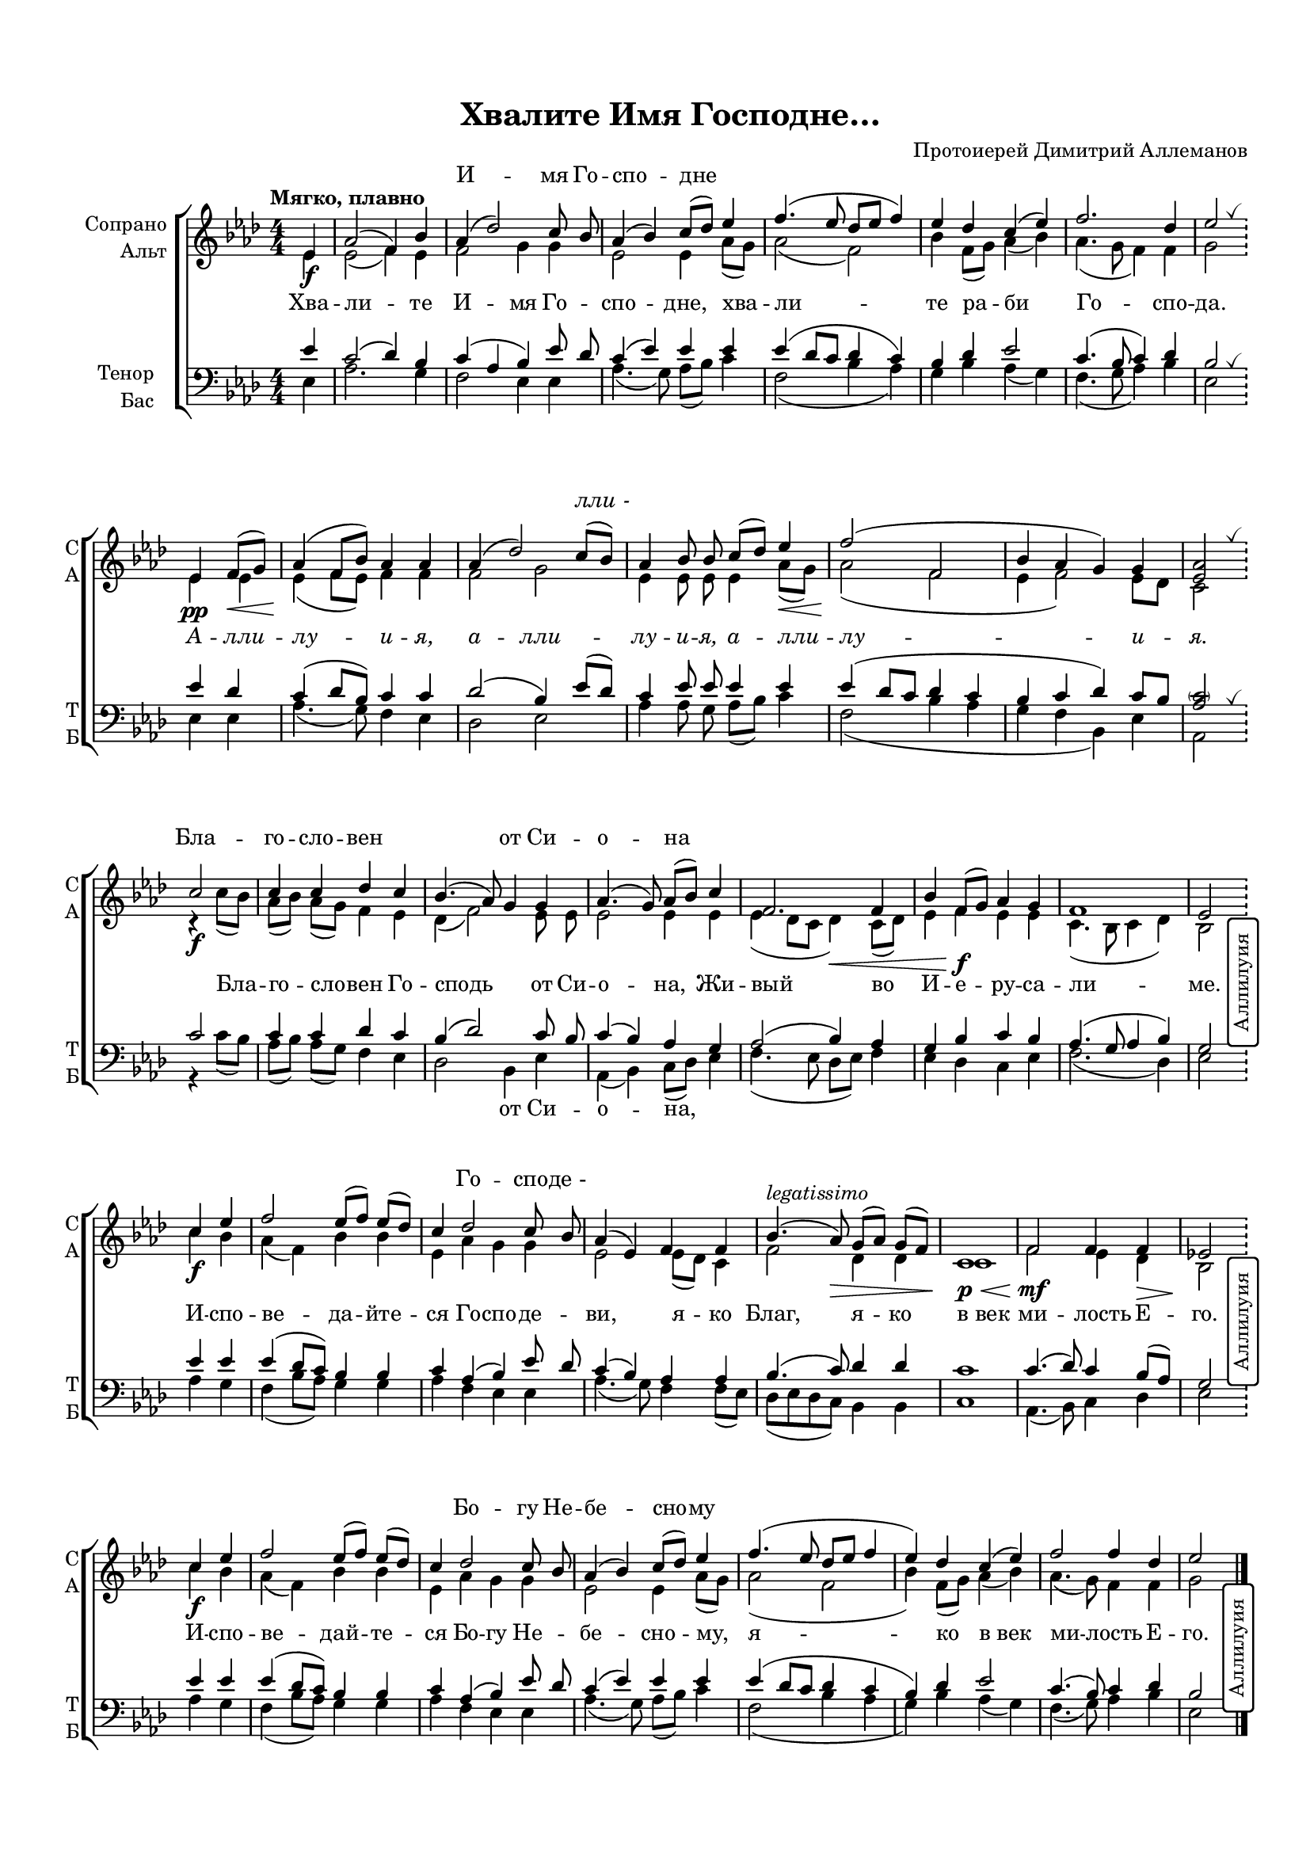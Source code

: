 \version "2.18.2"

% закомментируйте строку ниже, чтобы получался pdf с навигацией
#(ly:set-option 'point-and-click #f)
#(ly:set-option 'midi-extension "mid")
#(set-default-paper-size "a4")
#(set-global-staff-size 16.5)

\header {
  title = "Хвалите Имя Господне…"
  composer = "Протоиерей Димитрий Аллеманов"
  % Удалить строку версии LilyPond 
  tagline = ##f
}

global = {
  \key as \major
  \time 4/4
  \numericTimeSignature
  \override BreathingSign.text = \markup { \musicglyph #"scripts.tickmark" }
}

%abr = { \break }
abr = {}

% вместо знака дыхания однократно пишем текст сбоку в рамке
aside =  #(define-music-function 
           (parser location  x-y text)
           (pair? markup?)
           #{
              \once \override BreathingSign.extra-offset = #x-y
              \once \override BreathingSign.stencil = #ly:text-interface::print
              \once \override BreathingSign.text = \markup {\rotate #90 \rounded-box \pad-x #1 #text } 
              \breathe
           #}
           )

sopvoice = \relative c' {
  \global
  \tempo "Мягко, плавно"
  \dynamicDown
  \autoBeamOff
%  \override Score.BarNumber.break-visibility = #end-of-line-invisible
%  \set Score.barNumberVisibility = #(every-nth-bar-number-visible 2)
  \partial 4 es4\f |
  as2( f4) bes |
  as( des2) c8 bes |
  as4( bes) c8[( des]) es4 |
  f4.( es8 des[ es] f4) | \abr
  
  es des c( es) |
  f2. des4 |
  es2 \bar "!" \breathe \break
  
  es,4\pp f8[(\< g]) |
  as4(\! f8[ bes]) as4 as |
  as( des2) c8[( bes]) | \abr
  as4 bes8 bes c[( des]) es4\< |
  f2(\! f, |
  bes4 as g) g |
  <as es>2 \bar "!" \breathe \break
  
  c2\f |
  c4 c des c |
  bes4.( as8) g4 g |
  as4.( g8) as[( bes]) c4 |
  f,2. f4 |
  bes f8[( g]) as4 g |
  f1 |
  
%  \newSpacingSection \override Score.SpacingSpanner.spacing-increment = #3
  es2 \bar "!"
  \aside #'( 1.5 . -12 ) "Аллилуия" \break
%  \newSpacingSection \revert Score.SpacingSpanner.spacing-increment
  
  c'4\f es |
  f2 es8[( f]) es[( des]) |
  c4 des2 c8 bes |
  
  as4( es) f f |
  bes4.(^\markup\italic"legatissimo" as8)\> g[( as]) g[( f]) |
  c1\p\< |
  f2\mf f4 f |
  
%  \newSpacingSection \override Score.SpacingSpanner.spacing-increment = #3
  es!2 \bar "!" 
  \aside #'( 1.5 . -12 ) "Аллилуия"
%  \newSpacingSection \revert Score.SpacingSpanner.spacing-increment
  
  c'4\f es |
  f2  es8[( f]) es[( des]) |
  c4 des2 c8 bes |
  as4( bes) c8[( des]) es4 |
  f4.( es8 des[ es] f4 |
  es4) des c( es) |
  f2 f4 des |
  
   es2 \aside #'( 2 . -11 ) "Аллилуия" \bar "|."
  
  
}


altvoice = \relative c' {
  \global
  \dynamicDown
  \autoBeamOff
  \partial 4 es4 |
  
  es2( f4) es |
  f2 g4 g |
  es2 es4 as8[( g]) |
  as2( f) |
  
  bes4 f8[( g]) as4( bes) |
  as4.( g8 f4) f |
  g2
  
  es4 es |
  es( f8[ es]) f4 f |
  f2 g |
  es4 es8 es es4 as8[( g]) |
  as2( f |
  es4 f2) es8[ des] |
  c2
  
  r4 c'8[( bes]) |
  as[( bes]) as[( g]) f4 es |
  des( f2) es8 es |
  es2 es4 es |
  es( des8[ c] des4)\< c8[( des]) |
  es4 f\f es es |
  c4.( bes8 c4 des) |
  bes2 
  
  c'4 bes |
  as4( f) bes bes |
  es, as g g |
  es2 es8[( des]) c4 |
  f2 des4 des |
  c1 |
  f2 es4 des\> |
  bes2\! 
  
  c'4 bes |
  as( f) bes bes |
  es, as g g |
  es2 es4 as8[( g]) |
  as2( f |
  bes4) f8[( g]) as4( bes) |
  as4.( g8) f4 f |
  g2
  
}


tenorvoice = \relative c' {
  \global
  \dynamicUp
  \autoBeamOff
  \partial 4 es4 |
  c2( des4) bes |
  c( as bes) es8 des |
  c4( es) es es |
  es( des8[ c] des4 c) |
  
  bes des es2 |
  c4.( bes8 c4) des |
  bes2 \breathe
  
  es4 des |
  c( des8[ bes]) c4 c |
  des2( bes4) es8[( des]) |
  c4 es8 es es4 es |
  es( des8[ c] des4 c |
  bes c des) c8[ bes] |
  <as \parenthesize c>2 \breathe
  
  c2 |
  c4 c des c |
  bes( des2) c8 bes |
  c4( bes) as g |
  as2( bes4) as |
  g bes c bes |
  as4.( g8 as4 bes) |
  g2 
  
  es'4 es |
  es( des8[ c]) bes4 bes |
  c as( bes) es8 des |
  
  c4( bes) as as |
  bes4.( c8) des4 des |
  c1 |
  c4.( des8) c4 bes8[( as]) |
  g2
  
  es'4 es |
  es( des8[ c]) bes4 bes |
  c as( bes) es8 des |
  c4( es) es es |
  es( des8[ c] des4 c |
  bes) des es2 |
  c4.( bes8) c4 des |
  bes2
  
}


bassvoice = \relative c {
  \global
  \dynamicUp
  \autoBeamOff
  \partial 4 es4 |
  as2. g4 |
  f2 es4 es |
  as4.( g8) as[( bes]) c4 |
  f,2( bes4 as) |
  
  g bes as( g) |
  f4.( g8 as4) bes |
  es,2 
  
  es4 es |
  as4.( g8) f4 es |
  des2 es |
  as4 as8 g as[( bes]) c4 |
  f,2( bes4 as |
  g f bes,) es |
  as,2
  
  r4 c'8[( bes]) |
  as[( bes]) as[( g]) f4 es |
  des2 bes4 es |
  as,( bes) c8[( des]) es4 |
  f4.( es8 des[ es]) f4 |
  es des c es |
  f2.( des4) |
  es2 
  
  as4 g |
  f( bes8[ as]) g4 g |
  as f es es |
  as4.( g8) f4 f8[( es]) |
  des[( es des c]) bes4 bes |
  c1 |
  as4.( bes8) c4 des |
  es2 
  
  as4 g |
  f( bes8[ as]) g4 g |
  as f es es |
  as4.( g8) as[( bes]) c4 |
  f,2( bes4 as |
  g) bes as( g) |
  f4.( g8) as4 bes |
  es,2
  
  
}

ijLyrics = {
  \override Lyrics.LyricText #'font-shape = #'italic
}

normalLyrics = {
  \revert Lyrics.LyricText #'font-shape
}

lyricscore = \lyricmode {
  Хва -- ли -- те И -- мя Го -- спо -- дне, хва -- ли --
  те ра -- би Го -- спо -- да.

\ijLyrics
  А -- лли -- лу -- и -- я, а -- лли -- лу -- и -- я,
  а -- лли -- лу -- и -- я.
\normalLyrics

  Бла -- го -- сло -- вен Го --
  сподь от Си -- о -- на, Жи -- вый во И -- е -- ру -- са --
  ли -- ме.
  
  И -- спо -- ве -- да -- йте -- ся Го -- спо -- де --
  ви, я -- ко Благ, я -- ко в_век ми -- лость Е -- го.
  
  И -- спо -- ве -- дай -- те -- ся Бо -- гу Не -- бе -- сно -- му, я --
  ко в_век ми -- лость Е -- го.
}

lyricsbass = \lyricmode {
  \repeat unfold 15 \skip 1
  \repeat unfold 16 \skip 1
  \repeat unfold 6 \skip 1
  от Си -- о -- на,
}

lyricscoresop = \lyricmode {
  \repeat unfold 3 \skip 1
  И -- мя Го -- спо -- дне
  \repeat unfold 7 \skip 1

\ijLyrics
  \repeat unfold 7 \skip 1
  лли_-
  \repeat unfold 8 \skip 1
\normalLyrics
  Бла -- го -- сло -- вен
  \skip 1 \skip 1
  от Си -- о -- на
  \repeat unfold 15 \skip 1
  Го -- спо -- де_-
  
  \repeat unfold 17 \skip 1
  Бо -- гу Не -- бе -- сно -- му
  
  
}


\bookpart {
  \paper {
  top-margin = 15
  left-margin = 15
  right-margin = 10
  bottom-margin = 15
  indent = 15
%  ragged-bottom = ##f
  
%  ragged-last =  ##f
ragged-last-bottom =  ##f
  
}
\score {
  %  \transpose c bes {
    \new ChoirStaff <<
      \new Lyrics = "sopranos"
      \new Staff = "upstaff" \with {
        instrumentName = \markup { \right-column { "Сопрано" "Альт"  } }
        shortInstrumentName = \markup { \right-column { "С" "А"  } }
        midiInstrument = "voice oohs"
      } <<
        \new Voice = "soprano" { \voiceOne \sopvoice }
        \new Voice  = "alto" { \voiceTwo \altvoice }
      >> 
      
      \new Lyrics \lyricsto "alto" { \lyricscore }
      
      \context Lyrics = "sopranos" {
        \lyricsto "soprano" {
          \lyricscoresop
        }
      }
  
      \new Staff = "downstaff" \with {
        instrumentName = \markup { \right-column { "Тенор" "Бас" } }
        shortInstrumentName = \markup { \right-column { "Т" "Б" } }
        midiInstrument = "voice oohs"
      } <<
        \new Voice = "tenor" { \voiceOne \clef bass \tenorvoice }
        \new Voice = "bass" { \voiceTwo \bassvoice }
      >>
      
      \new Lyrics \lyricsto "bass" { \lyricsbass }
    >>
    %  }  % transposeµ
  \layout { 
    \context {
      \Score
    }
    \context {
      \Staff
    }
  %Metronome_mark_engraver
  }
  \midi {
    \tempo 4=90
  }
}
}
